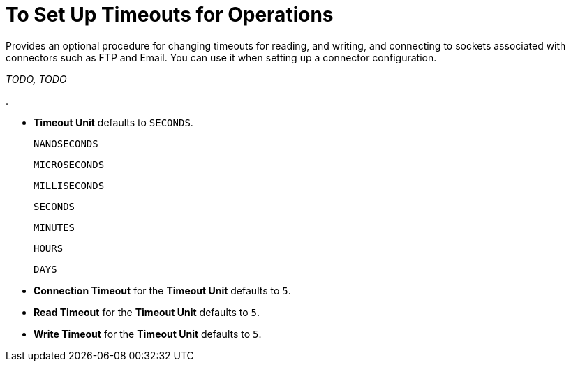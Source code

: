 = To Set Up Timeouts for Operations
:keywords: email, ftp, connector, configuration
:toc:
:toc-title:

toc::[]

// Anypoint Studio, Design Center: *Email*, *FTP*, _? TODO, others ?_ connectors

Provides an optional procedure for changing timeouts for reading, and writing, and connecting to sockets associated with connectors such as FTP and Email. You can use it when setting up a connector configuration.

_TODO, TODO_

.

* *Timeout Unit* defaults to `SECONDS`.

    NANOSECONDS

    MICROSECONDS

    MILLISECONDS

    SECONDS

    MINUTES

    HOURS

    DAYS

* *Connection Timeout* for the *Timeout Unit* defaults to `5`.

* *Read Timeout* for the *Timeout Unit*  defaults to `5`.

* *Write Timeout* for the *Timeout Unit* defaults to `5`.
